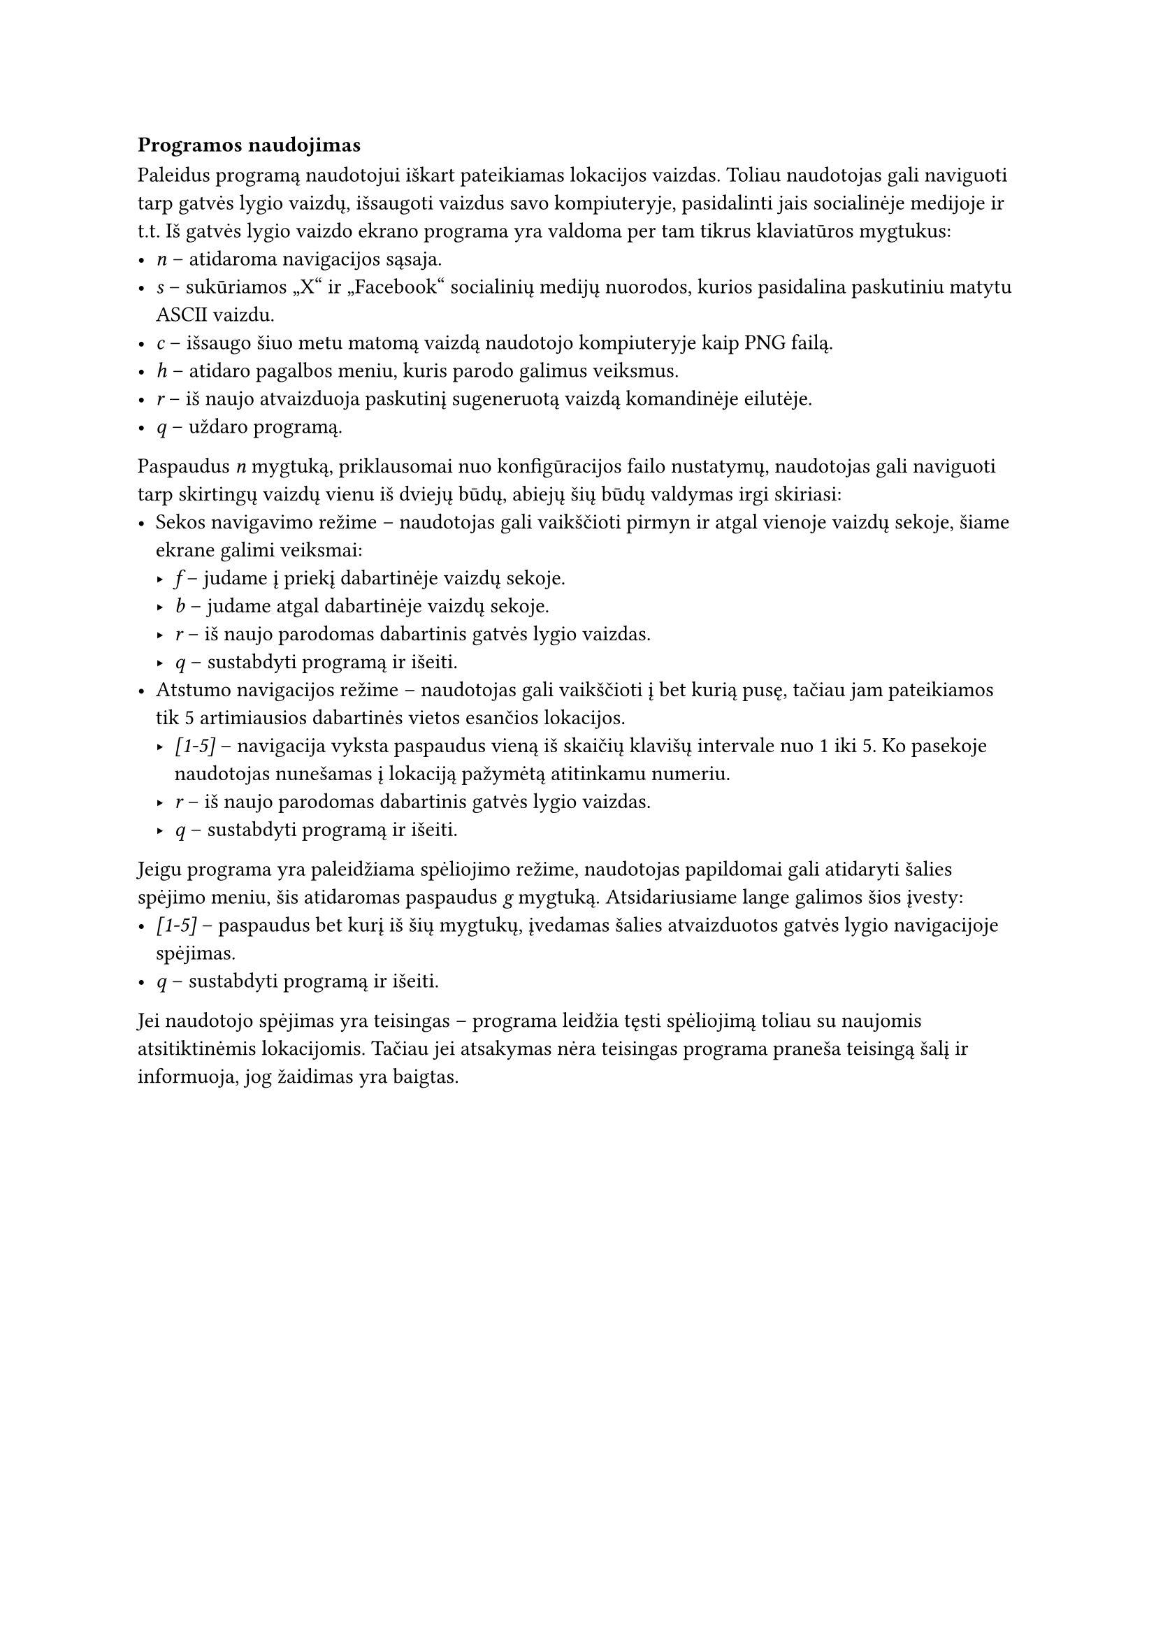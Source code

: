 === Programos naudojimas

Paleidus programą naudotojui iškart pateikiamas lokacijos vaizdas. Toliau naudotojas gali naviguoti tarp gatvės lygio
vaizdų, išsaugoti vaizdus savo kompiuteryje, pasidalinti jais socialinėje medijoje ir t.t. Iš gatvės lygio vaizdo ekrano
programa yra valdoma per tam tikrus klaviatūros mygtukus:
- _n_ -- atidaroma navigacijos sąsaja.
- _s_ -- sukūriamos „X“ ir „Facebook“ socialinių medijų nuorodos, kurios pasidalina paskutiniu matytu ASCII vaizdu.
- _c_ -- išsaugo šiuo metu matomą vaizdą naudotojo kompiuteryje kaip PNG failą.
- _h_ -- atidaro pagalbos meniu, kuris parodo galimus veiksmus.
- _r_ -- iš naujo atvaizduoja paskutinį sugeneruotą vaizdą komandinėje eilutėje.
- _q_ -- uždaro programą.

Paspaudus _n_ mygtuką, priklausomai nuo konfigūracijos failo nustatymų, naudotojas gali naviguoti tarp skirtingų
vaizdų vienu iš dviejų būdų, abiejų šių būdų valdymas irgi skiriasi:
- Sekos navigavimo režime -- naudotojas gali vaikščioti pirmyn ir atgal vienoje vaizdų sekoje, šiame ekrane galimi veiksmai:
  - _f_ -- judame į priekį dabartinėje vaizdų sekoje.
  - _b_ -- judame atgal dabartinėje vaizdų sekoje.
  - _r_ -- iš naujo parodomas dabartinis gatvės lygio vaizdas.
  - _q_ -- sustabdyti programą ir išeiti.
- Atstumo navigacijos režime -- naudotojas gali vaikščioti į bet kurią pusę, tačiau jam pateikiamos tik 5 artimiausios
  dabartinės vietos esančios lokacijos.
  - _[1-5]_ -- navigacija vyksta paspaudus vieną iš skaičių klavišų intervale nuo 1 iki 5. Ko pasekoje naudotojas nunešamas į
    lokaciją pažymėtą atitinkamu numeriu.
  - _r_ -- iš naujo parodomas dabartinis gatvės lygio vaizdas.
  - _q_ -- sustabdyti programą ir išeiti.

Jeigu programa yra paleidžiama spėliojimo režime, naudotojas papildomai gali atidaryti šalies spėjimo meniu, šis atidaromas
paspaudus _g_ mygtuką. Atsidariusiame lange galimos šios įvesty:
- _[1-5]_ -- paspaudus bet kurį iš šių mygtukų, įvedamas šalies atvaizduotos gatvės lygio navigacijoje spėjimas.
- _q_ -- sustabdyti programą ir išeiti.
Jei naudotojo spėjimas yra teisingas -- programa leidžia tęsti spėliojimą toliau su naujomis atsitiktinėmis lokacijomis.
Tačiau jei atsakymas nėra teisingas programa praneša teisingą šalį ir informuoja, jog žaidimas yra baigtas.



